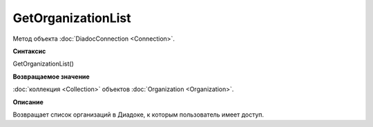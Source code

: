 ﻿GetOrganizationList
===================

Метод объекта :doc:`DiadocConnection <Connection>`.

**Синтаксис**


GetOrganizationList()

**Возвращаемое значение**


:doc:`коллекция <Collection>` объектов :doc:`Organization <Organization>`.

**Описание**


Возвращает список организаций в Диадоке, к которым пользователь имеет доступ.
